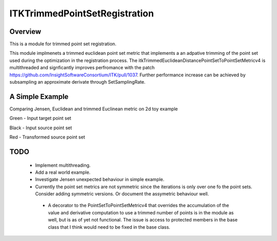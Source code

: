 ITKTrimmedPointSetRegistration
=================================

.. image:: https://dev.azure.com/InsightSoftwareConsortium/ITKModules/_apis/build/status/itktrimmedpointsetregistration?branchName=master
    :target: https://dev.azure.com/InsightSoftwareConsortium/ITKModules/_build/latest?definitionId=8&branchName=master
    :alt:    Build Status

.. image:: https://img.shields.io/pypi/v/itk-trimmedpointsetregistration.svg
    :target: https://pypi.python.org/pypi/itk-trimmedpointsetregistration
    :alt: PyPI Version

.. image:: https://img.shields.io/badge/License-Apache%202.0-blue.svg
    :target: https://github.com/InsightSoftwareConsortium/ITKTrimmedPointSetRegistration/blob/master/LICENSE)
    :alt: License

Overview
--------

This is a module for trimmed point set registration.

This module implmenets a trimmed euclidean point set metric that implements a an adpative trimming of the point set used during the optimization in the registration process.
The itkTrimmedEuclideanDistancePointSetToPointSetMetricv4 is multithreaded and signficantly improves perfromance with the patch https://github.com/InsightSoftwareConsortium/ITK/pull/1037.
Further performance increase can be achieved by subsampling an approximate derivate through SetSamplingRate.

A Simple Example
----------------

Comparing Jensen, Euclidean and trimmed Euclinean metric on 2d toy example

Green - Input target point set

Black - Input source point set

Red -  Transformed source point set

.. image:: Documentation/Figures/jensen.png
.. image:: Documentation/Figures/euclidean.png
.. image:: Documentation/Figures/trimmed-euclidean.png


TODO
----

  - Implement multithreading.
  - Add a real world example.
  - Investigate Jensen unexpected behaviour in simple example.
  - Currently the point set metrics are not symmetric since the iterations is only over one fo the point sets. Consider adding symmetric versions. Or document the assymetric behaviour well.
   - A decorator to the PointSetToPointSetMetricv4 that overrides the accumulation of the value and derivative computation to use a trimmed number of points is in the module as well, but is as of yet not functional. The issue is access to protected members in the base class that I think would need to be fixed in the base class.



